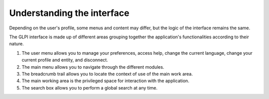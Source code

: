 Understanding the interface
===========================

Depending on the user's profile, some menus and content may differ, but the logic of the interface remains the same.

The GLPI interface is made up of different areas grouping together the application's functionalities according to their nature.

.. image:: images/main-ui.png
   :alt: General interface of GLPI
   :align: center
   :scale: 37 %

#. The user menu allows you to manage your preferences, access help, change the current language, change your current profile and entity, and disconnect.
#. The main menu allows you to navigate through the different modules.
#. The breadcrumb trail allows you to locate the context of use of the main work area.
#. The main working area is the privileged space for interaction with the application.
#. The search box allows you to perform a global search at any time.

